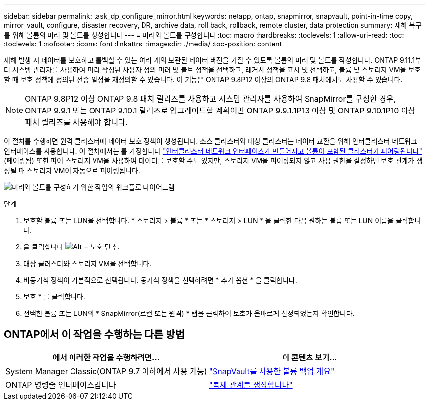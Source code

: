 ---
sidebar: sidebar 
permalink: task_dp_configure_mirror.html 
keywords: netapp, ontap, snapmirror, snapvault, point-in-time copy, mirror, vault, configure, disaster recovery, DR, archive data, roll back, rollback, remote cluster, data protection 
summary: 재해 복구를 위해 볼륨의 미러 및 볼트를 생성합니다 
---
= 미러와 볼트를 구성합니다
:toc: macro
:hardbreaks:
:toclevels: 1
:allow-uri-read: 
:toc: 
:toclevels: 1
:nofooter: 
:icons: font
:linkattrs: 
:imagesdir: ./media/
:toc-position: content


[role="lead"]
재해 발생 시 데이터를 보호하고 롤백할 수 있는 여러 개의 보관된 데이터 버전을 가질 수 있도록 볼륨의 미러 및 볼트를 작성합니다. ONTAP 9.11.1부터 시스템 관리자를 사용하여 미리 작성된 사용자 정의 미러 및 볼트 정책을 선택하고, 레거시 정책을 표시 및 선택하고, 볼륨 및 스토리지 VM을 보호할 때 보호 정책에 정의된 전송 일정을 재정의할 수 있습니다. 이 기능은 ONTAP 9.8P12 이상의 ONTAP 9.8 패치에서도 사용할 수 있습니다.

[NOTE]
====
ONTAP 9.8P12 이상 ONTAP 9.8 패치 릴리즈를 사용하고 시스템 관리자를 사용하여 SnapMirror를 구성한 경우, ONTAP 9.9.1 또는 ONTAP 9.10.1 릴리즈로 업그레이드할 계획이면 ONTAP 9.9.1.1P13 이상 및 ONTAP 9.10.1P10 이상 패치 릴리즈를 사용해야 합니다.

====
이 절차를 수행하면 원격 클러스터에 데이터 보호 정책이 생성됩니다. 소스 클러스터와 대상 클러스터는 데이터 교환을 위해 인터클러스터 네트워크 인터페이스를 사용합니다. 이 절차에서는 를 가정합니다 link:task_dp_prepare_mirror.html["인터클러스터 네트워크 인터페이스가 만들어지고 볼륨이 포함된 클러스터가 피어링됩니다"] (페어링됨) 또한 피어 스토리지 VM을 사용하여 데이터를 보호할 수도 있지만, 스토리지 VM을 피어링되지 않고 사용 권한을 설정하면 보호 관계가 생성될 때 스토리지 VM이 자동으로 피어링됩니다.

image:workflow_configure_mirrors_and_vaults.gif["미러와 볼트를 구성하기 위한 작업의 워크플로 다이어그램"]

.단계
. 보호할 볼륨 또는 LUN을 선택합니다. * 스토리지 > 볼륨 * 또는 * 스토리지 > LUN * 을 클릭한 다음 원하는 볼륨 또는 LUN 이름을 클릭합니다.
. 을 클릭합니다 image:icon_protect.gif["Alt = 보호 단추"].
. 대상 클러스터와 스토리지 VM을 선택합니다.
. 비동기식 정책이 기본적으로 선택됩니다. 동기식 정책을 선택하려면 * 추가 옵션 * 을 클릭합니다.
. 보호 * 를 클릭합니다.
. 선택한 볼륨 또는 LUN의 * SnapMirror(로컬 또는 원격) * 탭을 클릭하여 보호가 올바르게 설정되었는지 확인합니다.




== ONTAP에서 이 작업을 수행하는 다른 방법

[cols="2"]
|===
| 에서 이러한 작업을 수행하려면... | 이 콘텐츠 보기... 


| System Manager Classic(ONTAP 9.7 이하에서 사용 가능) | link:https://docs.netapp.com/us-en/ontap-sm-classic/volume-backup-snapvault/index.html["SnapVault를 사용한 볼륨 백업 개요"^] 


| ONTAP 명령줄 인터페이스입니다 | link:./data-protection/create-replication-relationship-task.html["복제 관계를 생성합니다"^] 
|===